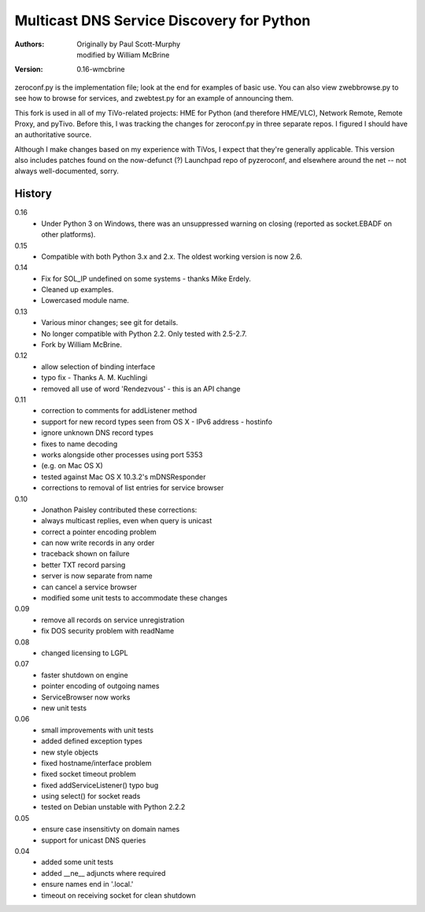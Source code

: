 Multicast DNS Service Discovery for Python
==========================================

:Authors: Originally by Paul Scott-Murphy, modified by William McBrine
:Version: 0.16-wmcbrine

zeroconf.py is the implementation file; look at the end for examples of
basic use. You can also view zwebbrowse.py to see how to browse for
services, and zwebtest.py for an example of announcing them.

This fork is used in all of my TiVo-related projects: HME for Python
(and therefore HME/VLC), Network Remote, Remote Proxy, and pyTivo.
Before this, I was tracking the changes for zeroconf.py in three
separate repos. I figured I should have an authoritative source.

Although I make changes based on my experience with TiVos, I expect that
they're generally applicable. This version also includes patches found
on the now-defunct (?) Launchpad repo of pyzeroconf, and elsewhere
around the net -- not always well-documented, sorry.


History
-------

0.16
 - Under Python 3 on Windows, there was an unsuppressed warning on
   closing (reported as socket.EBADF on other platforms).

0.15
 - Compatible with both Python 3.x and 2.x. The oldest working version
   is now 2.6.

0.14
 - Fix for SOL_IP undefined on some systems - thanks Mike Erdely.
 - Cleaned up examples.
 - Lowercased module name.

0.13
 - Various minor changes; see git for details.
 - No longer compatible with Python 2.2. Only tested with 2.5-2.7.
 - Fork by William McBrine.

0.12
 - allow selection of binding interface
 - typo fix - Thanks A. M. Kuchlingi
 - removed all use of word 'Rendezvous' - this is an API change

0.11
 - correction to comments for addListener method
 - support for new record types seen from OS X
   - IPv6 address
   - hostinfo
 - ignore unknown DNS record types
 - fixes to name decoding
 - works alongside other processes using port 5353
 - (e.g. on Mac OS X)
 - tested against Mac OS X 10.3.2's mDNSResponder
 - corrections to removal of list entries for service browser

0.10
 - Jonathon Paisley contributed these corrections:
 - always multicast replies, even when query is unicast
 - correct a pointer encoding problem
 - can now write records in any order
 - traceback shown on failure
 - better TXT record parsing
 - server is now separate from name
 - can cancel a service browser
 - modified some unit tests to accommodate these changes

0.09
 - remove all records on service unregistration
 - fix DOS security problem with readName

0.08
 - changed licensing to LGPL

0.07
 - faster shutdown on engine
 - pointer encoding of outgoing names
 - ServiceBrowser now works
 - new unit tests

0.06
 - small improvements with unit tests
 - added defined exception types
 - new style objects
 - fixed hostname/interface problem
 - fixed socket timeout problem
 - fixed addServiceListener() typo bug
 - using select() for socket reads
 - tested on Debian unstable with Python 2.2.2

0.05
 - ensure case insensitivty on domain names
 - support for unicast DNS queries

0.04
 - added some unit tests
 - added __ne__ adjuncts where required
 - ensure names end in '.local.'
 - timeout on receiving socket for clean shutdown
